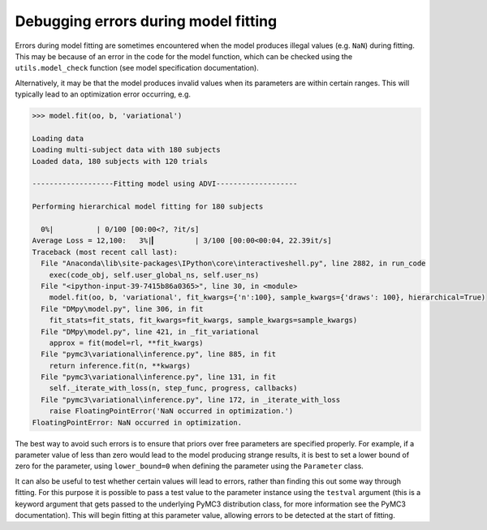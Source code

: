 Debugging errors during model fitting
"""""""""""""""""""""""""""""""""""""

Errors during model fitting are sometimes encountered when the model produces illegal values (e.g. ``NaN``) during fitting. This may be because of an error in the code for the model function, which can be checked using the ``utils.model_check`` function (see model specification documentation).

Alternatively, it may be that the model produces invalid values when its parameters are within certain ranges. This will typically lead to an optimization error occurring, e.g.

.. code-block:: python

        >>> model.fit(oo, b, 'variational')

        Loading data
        Loading multi-subject data with 180 subjects
        Loaded data, 180 subjects with 120 trials

        -------------------Fitting model using ADVI-------------------

        Performing hierarchical model fitting for 180 subjects

          0%|          | 0/100 [00:00<?, ?it/s]
        Average Loss = 12,100:   3%|▎         | 3/100 [00:00<00:04, 22.39it/s]
        Traceback (most recent call last):
          File "Anaconda\lib\site-packages\IPython\core\interactiveshell.py", line 2882, in run_code
            exec(code_obj, self.user_global_ns, self.user_ns)
          File "<ipython-input-39-7415b86a0365>", line 30, in <module>
            model.fit(oo, b, 'variational', fit_kwargs={'n':100}, sample_kwargs={'draws': 100}, hierarchical=True)
          File "DMpy\model.py", line 306, in fit
            fit_stats=fit_stats, fit_kwargs=fit_kwargs, sample_kwargs=sample_kwargs)
          File "DMpy\model.py", line 421, in _fit_variational
            approx = fit(model=rl, **fit_kwargs)
          File "pymc3\variational\inference.py", line 885, in fit
            return inference.fit(n, **kwargs)
          File "pymc3\variational\inference.py", line 131, in fit
            self._iterate_with_loss(n, step_func, progress, callbacks)
          File "pymc3\variational\inference.py", line 172, in _iterate_with_loss
            raise FloatingPointError('NaN occurred in optimization.')
        FloatingPointError: NaN occurred in optimization.


The best way to avoid such errors is to ensure that priors over free parameters are specified properly. For example, if a parameter value of less than zero would lead to the model producing strange results, it is best to set a lower bound of zero for the parameter, using ``lower_bound=0`` when defining the parameter using the ``Parameter`` class.

It can also be useful to test whether certain values will lead to errors, rather than finding this out some way through fitting. For this purpose it is possible to pass a test value to the parameter instance using the ``testval`` argument (this is a keyword argument that gets passed to the underlying PyMC3 distribution class, for more information see the PyMC3 documentation). This will begin fitting at this parameter value, allowing errors to be detected at the start of fitting.